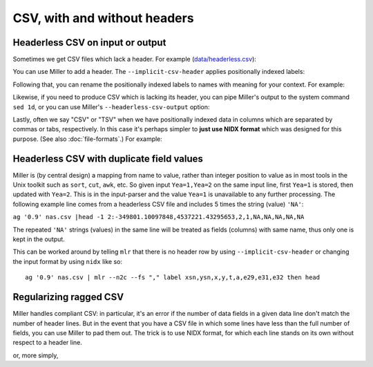 ..
    PLEASE DO NOT EDIT DIRECTLY. EDIT THE .rst.in FILE PLEASE.

CSV, with and without headers
=============================

Headerless CSV on input or output
----------------------------------------------------------------

Sometimes we get CSV files which lack a header. For example (`data/headerless.csv <./data/headerless.csv>`_):

.. code-block:: none
   :emphasize-lines: 1-1

    cat data/headerless.csv
    John,23,present
    Fred,34,present
    Alice,56,missing
    Carol,45,present

You can use Miller to add a header. The ``--implicit-csv-header`` applies positionally indexed labels:

.. code-block:: none
   :emphasize-lines: 1-1

    mlr --csv --implicit-csv-header cat data/headerless.csv
    1,2,3
    John,23,present
    Fred,34,present
    Alice,56,missing
    Carol,45,present

Following that, you can rename the positionally indexed labels to names with meaning for your context.  For example:

.. code-block:: none
   :emphasize-lines: 1-1

    mlr --csv --implicit-csv-header label name,age,status data/headerless.csv
    name,age,status
    John,23,present
    Fred,34,present
    Alice,56,missing
    Carol,45,present

Likewise, if you need to produce CSV which is lacking its header, you can pipe Miller's output to the system command ``sed 1d``, or you can use Miller's ``--headerless-csv-output`` option:

.. code-block:: none
   :emphasize-lines: 1-1

    head -5 data/colored-shapes.dkvp | mlr --ocsv cat
    color,shape,flag,i,u,v,w,x
    yellow,triangle,1,11,0.6321695890307647,0.9887207810889004,0.4364983936735774,5.7981881667050565
    red,square,1,15,0.21966833570651523,0.001257332190235938,0.7927778364718627,2.944117399716207
    red,circle,1,16,0.20901671281497636,0.29005231936593445,0.13810280912907674,5.065034003400998
    red,square,0,48,0.9562743938458542,0.7467203085342884,0.7755423050923582,7.117831369597269
    purple,triangle,0,51,0.4355354501763202,0.8591292672156728,0.8122903963006748,5.753094629505863

.. code-block:: none
   :emphasize-lines: 1-1

    head -5 data/colored-shapes.dkvp | mlr --ocsv --headerless-csv-output cat
    yellow,triangle,1,11,0.6321695890307647,0.9887207810889004,0.4364983936735774,5.7981881667050565
    red,square,1,15,0.21966833570651523,0.001257332190235938,0.7927778364718627,2.944117399716207
    red,circle,1,16,0.20901671281497636,0.29005231936593445,0.13810280912907674,5.065034003400998
    red,square,0,48,0.9562743938458542,0.7467203085342884,0.7755423050923582,7.117831369597269
    purple,triangle,0,51,0.4355354501763202,0.8591292672156728,0.8122903963006748,5.753094629505863

Lastly, often we say "CSV" or "TSV" when we have positionally indexed data in columns which are separated by commas or tabs, respectively. In this case it's perhaps simpler to **just use NIDX format** which was designed for this purpose. (See also :doc:`file-formats`.) For example:

.. code-block:: none
   :emphasize-lines: 1-1

    mlr --inidx --ifs comma --oxtab cut -f 1,3 data/headerless.csv
    1 John
    3 present
    
    1 Fred
    3 present
    
    1 Alice
    3 missing
    
    1 Carol
    3 present

Headerless CSV with duplicate field values
------------------------------------------

Miller is (by central design) a mapping from name to value, rather than integer position to value as in most tools in the Unix toolkit such as ``sort``, ``cut``, ``awk``, etc. So given input ``Yea=1,Yea=2`` on the same input line, first ``Yea=1`` is stored, then updated with ``Yea=2``. This is in the input-parser and the value ``Yea=1`` is unavailable to any further processing. The following example line comes from a headerless CSV file and includes 5 times the string (value) ``'NA'``:

``ag '0.9' nas.csv |head -1
2:-349801.10097848,4537221.43295653,2,1,NA,NA,NA,NA,NA``

The repeated ``'NA'`` strings (values) in the same line will be treated as fields (columns) with same name, thus only one is kept in the output.

This can be worked around by telling ``mlr`` that there is no header row by using ``--implicit-csv-header`` or changing the input format by using ``nidx`` like so::

    ag '0.9' nas.csv | mlr --n2c --fs "," label xsn,ysn,x,y,t,a,e29,e31,e32 then head

Regularizing ragged CSV
----------------------------------------------------------------

Miller handles compliant CSV: in particular, it's an error if the number of data fields in a given data line don't match the number of header lines. But in the event that you have a CSV file in which some lines have less than the full number of fields, you can use Miller to pad them out. The trick is to use NIDX format, for which each line stands on its own without respect to a header line.

.. code-block:: none
   :emphasize-lines: 1-1

    cat data/ragged.csv
    a,b,c
    1,2,3
    4,5
    6,7,8,9

.. code-block:: none
   :emphasize-lines: 1-8

    mlr --from data/ragged.csv --fs comma --nidx put '
      @maxnf = max(@maxnf, NF);
      @nf = NF;
      while(@nf < @maxnf) {
        @nf += 1;
        $[@nf] = ""
      }
    '
    a,b,c
    1,2,3
    4,5
    6,7,8,9

or, more simply,

.. code-block:: none
   :emphasize-lines: 1-6

    mlr --from data/ragged.csv --fs comma --nidx put '
      @maxnf = max(@maxnf, NF);
      while(NF < @maxnf) {
        $[NF+1] = "";
      }
    '
    a,b,c
    1,2,3
    4,5
    6,7,8,9
